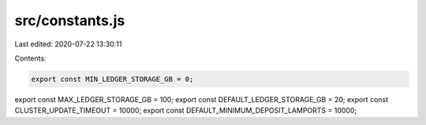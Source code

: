 src/constants.js
================

Last edited: 2020-07-22 13:30:11

Contents:

.. code-block:: js

    export const MIN_LEDGER_STORAGE_GB = 0;
export const MAX_LEDGER_STORAGE_GB = 100;
export const DEFAULT_LEDGER_STORAGE_GB = 20;
export const CLUSTER_UPDATE_TIMEOUT = 10000;
export const DEFAULT_MINIMUM_DEPOSIT_LAMPORTS = 10000;



